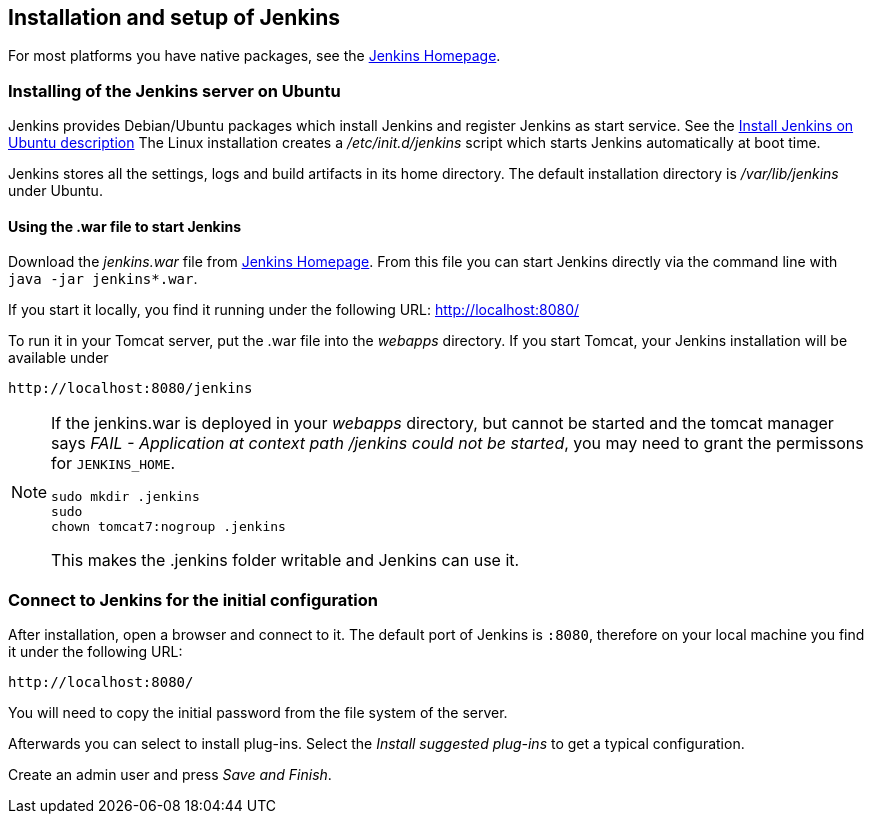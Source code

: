 == Installation and setup of Jenkins

For most platforms you have native packages, see the https://jenkins.io/[Jenkins Homepage].

=== Installing of the Jenkins server on Ubuntu


Jenkins provides Debian/Ubuntu packages which install Jenkins and register Jenkins as start service. 
See the https://wiki.jenkins-ci.org/display/JENKINS/Installing+Jenkins+on+Ubuntu[Install Jenkins on Ubuntu description]
The Linux installation creates a _/etc/init.d/jenkins_ script which starts Jenkins automatically at boot time.

Jenkins stores all the settings, logs and build artifacts in its home directory. 
The default installation directory is _/var/lib/jenkins_ under Ubuntu.

==== Using the .war file to start Jenkins

Download the _jenkins.war_ file from https://jenkins.io/[Jenkins Homepage].
From this file you can start Jenkins directly via the command line with `java -jar jenkins*.war`.

If you start it locally, you find it running under the following URL: http://localhost:8080/

To run it in your Tomcat server, put the .war file into the _webapps_ directory. 
If you start Tomcat, your Jenkins installation will be available under 

....
http://localhost:8080/jenkins
....

[NOTE]
====
If the jenkins.war is deployed in your _webapps_ directory, but cannot be started and the tomcat manager says
_﻿FAIL - Application at context path /jenkins could not be started_, you may need to grant the permissons for `﻿JENKINS_HOME`.

[source,console]
----
﻿sudo mkdir .jenkins
﻿sudo
chown tomcat7:nogroup .jenkins
----

This makes the .jenkins folder writable and Jenkins can use it.
====

=== Connect to Jenkins for the initial configuration

After installation, open a browser and connect to it.
The default port of Jenkins is `:8080`, therefore on your local machine you find it under the following URL: 
....
http://localhost:8080/
....


You will need to copy the initial password from the file system of the server.

Afterwards you can select to install plug-ins.
Select the _Install suggested plug-ins_ to get a typical configuration.

Create an admin user and press _Save and Finish_.



